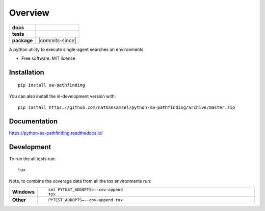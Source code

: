 ========
Overview
========

.. start-badges

.. list-table::
    :stub-columns: 1

    * - docs
      - |docs|
    * - tests
      - | |travis| |requires|
        | |codecov|
    * - package
      - | |version| |wheel| |supported-versions| |supported-implementations|
        | |commits-since|
.. |docs| image:: https://readthedocs.org/projects/python-sa-pathfinding/badge/?style=flat
    :target: https://readthedocs.org/projects/python-sa-pathfinding
    :alt: Documentation Status

.. |travis| image:: https://api.travis-ci.org/nathansamsel/python-sa-pathfinding.svg?branch=master
    :alt: Travis-CI Build Status
    :target: https://travis-ci.org/nathansamsel/python-sa-pathfinding

.. |requires| image:: https://requires.io/github/nathansamsel/python-sa-pathfinding/requirements.svg?branch=master
    :alt: Requirements Status
    :target: https://requires.io/github/nathansamsel/python-sa-pathfinding/requirements/?branch=master

.. |codecov| image:: https://codecov.io/gh/nathansamsel/python-sa-pathfinding/branch/master/graphs/badge.svg?branch=master
    :alt: Coverage Status
    :target: https://codecov.io/github/nathansamsel/python-sa-pathfinding

.. |version| image:: https://img.shields.io/pypi/v/sa-pathfinding.svg
    :alt: PyPI Package latest release
    :target: https://pypi.org/project/sa-pathfinding

.. |wheel| image:: https://img.shields.io/pypi/wheel/sa-pathfinding.svg
    :alt: PyPI Wheel
    :target: https://pypi.org/project/sa-pathfinding

.. |supported-versions| image:: https://img.shields.io/pypi/pyversions/sa-pathfinding.svg
    :alt: Supported versions
    :target: https://pypi.org/project/sa-pathfinding

.. |supported-implementations| image:: https://img.shields.io/pypi/implementation/sa-pathfinding.svg
    :alt: Supported implementations
    :target: https://pypi.org/project/sa-pathfinding

.. end-badges

A python utility to execute single-agent searches on environments

* Free software: MIT license

Installation
============

::

    pip install sa-pathfinding

You can also install the in-development version with::

    pip install https://github.com/nathansamsel/python-sa-pathfinding/archive/master.zip


Documentation
=============


https://python-sa-pathfinding.readthedocs.io/


Development
===========

To run the all tests run::

    tox

Note, to combine the coverage data from all the tox environments run:

.. list-table::
    :widths: 10 90
    :stub-columns: 1

    - - Windows
      - ::

            set PYTEST_ADDOPTS=--cov-append
            tox

    - - Other
      - ::

            PYTEST_ADDOPTS=--cov-append tox
